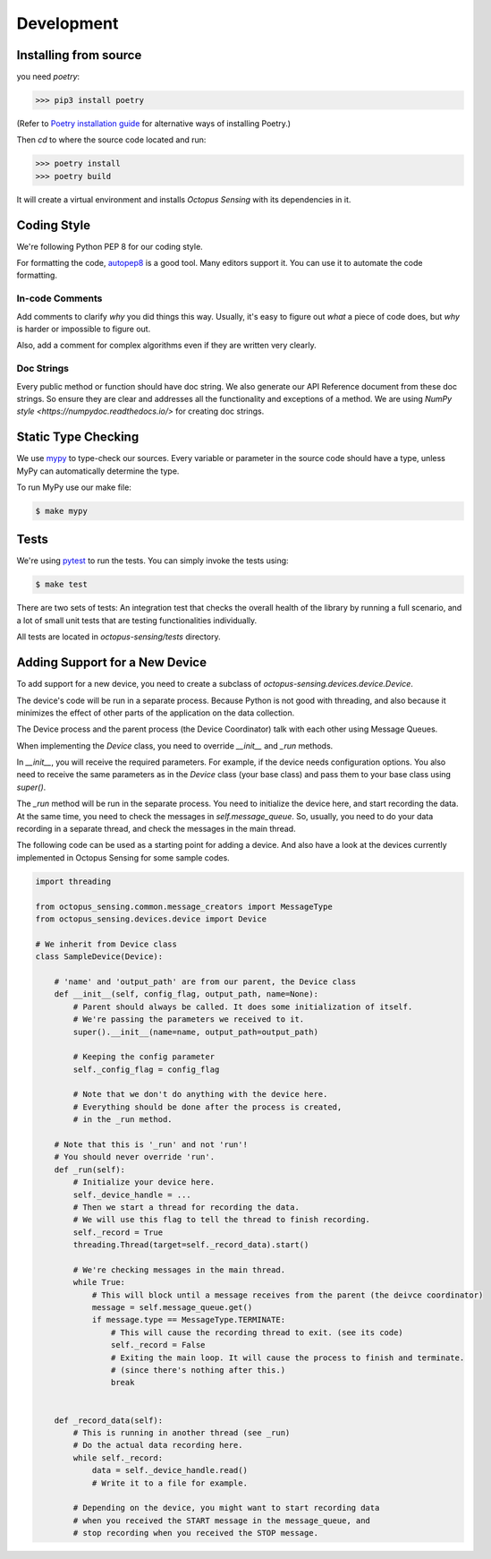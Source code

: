 .. _development:

***********
Development
***********

Installing from source
======================

you need `poetry`:

>>> pip3 install poetry

(Refer to `Poetry installation guide <https://python-poetry.org/docs/#installation>`_
for alternative ways of installing Poetry.)

Then `cd` to where the source code located and run:

>>> poetry install
>>> poetry build

It will create a virtual environment and installs `Octopus Sensing` with its dependencies in it.

Coding Style
==============

We're following Python PEP 8 for our coding style.

For formatting the code, `autopep8 <https://github.com/hhatto/autopep8>`_ is a good tool.
Many editors support it. You can use it to automate the code formatting.

In-code Comments
~~~~~~~~~~~~~~~~~~~
Add comments to clarify *why* you did things this way. Usually, it's easy to figure out *what* a piece
of code does, but *why* is harder or impossible to figure out.

Also, add a comment for complex algorithms even if they are written very clearly.

Doc Strings
~~~~~~~~~~~~
Every public method or function should have doc string. We also generate our API Reference document
from these doc strings. So ensure they are clear and addresses all the functionality and exceptions
of a method. We are using `NumPy style <https://numpydoc.readthedocs.io/>` for creating doc strings.

Static Type Checking
======================

We use `mypy <http://www.mypy-lang.org/>`_ to type-check our sources. Every variable or parameter
in the source code should have a type, unless MyPy can automatically determine the type.

To run MyPy use our make file:

.. code-block:: bash

   $ make mypy


Tests
======
We're using `pytest <https://docs.pytest.org>`_ to run the tests. You can simply invoke the tests using:

.. code-block:: bash

   $ make test

There are two sets of tests: An integration test that checks the overall health of the library by running
a full scenario, and a lot of small unit tests that are testing functionalities individually.

All tests are located in `octopus-sensing/tests` directory.

Adding Support for a New Device
===============================

To add support for a new device, you need to create a subclass of `octopus-sensing.devices.device.Device`.

The device's code will be run in a separate process. Because Python is not good with threading, and also
because it minimizes the effect of other parts of the application on the data collection.

The Device process and the parent process (the Device Coordinator) talk with each other using Message Queues.

When implementing the `Device` class, you need to override `__init__` and `_run` methods.

In `__init__`, you will receive the required parameters. For example, if the device needs configuration options.
You also need to receive the same parameters as in the `Device` class (your base class) and pass them to your
base class using `super()`.

The `_run` method will be run in the separate process. You need to initialize the device here, and start
recording the data. At the same time, you need to check the messages in `self.message_queue`. So, usually,
you need to do your data recording in a separate thread, and check the messages in the main thread.

The following code can be used as a starting point for adding a device. And also have a look at the devices
currently implemented in Octopus Sensing for some sample codes.

.. code-block:: python

    import threading

    from octopus_sensing.common.message_creators import MessageType
    from octopus_sensing.devices.device import Device

    # We inherit from Device class
    class SampleDevice(Device):

        # 'name' and 'output_path' are from our parent, the Device class
        def __init__(self, config_flag, output_path, name=None):
            # Parent should always be called. It does some initialization of itself.
            # We're passing the parameters we received to it.
            super().__init__(name=name, output_path=output_path)

            # Keeping the config parameter
            self._config_flag = config_flag

            # Note that we don't do anything with the device here.
            # Everything should be done after the process is created,
            # in the _run method.

        # Note that this is '_run' and not 'run'!
        # You should never override 'run'.
        def _run(self):
            # Initialize your device here.
            self._device_handle = ...
            # Then we start a thread for recording the data.
            # We will use this flag to tell the thread to finish recording.
            self._record = True
            threading.Thread(target=self._record_data).start()

            # We're checking messages in the main thread.
            while True:
                # This will block until a message receives from the parent (the deivce coordinator)
                message = self.message_queue.get()
                if message.type == MessageType.TERMINATE:
                    # This will cause the recording thread to exit. (see its code)
                    self._record = False
                    # Exiting the main loop. It will cause the process to finish and terminate.
                    # (since there's nothing after this.)
                    break


        def _record_data(self):
            # This is running in another thread (see _run)
            # Do the actual data recording here.
            while self._record:
                data = self._device_handle.read()
                # Write it to a file for example.

            # Depending on the device, you might want to start recording data
            # when you received the START message in the message_queue, and
            # stop recording when you received the STOP message.
